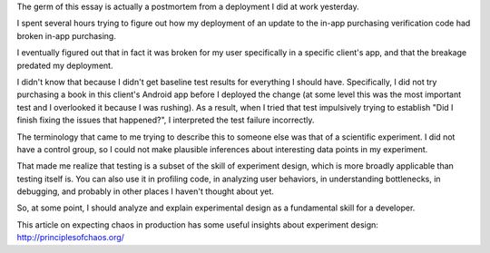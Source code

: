 The germ of this essay is actually a postmortem from a deployment I did at work
yesterday.

I spent several hours trying to figure out how my deployment of an update to
the in-app purchasing verification code had broken in-app purchasing.

I eventually figured out that in fact it was broken for my user specifically in
a specific client's app, and that the breakage predated my deployment.

I didn't know that because I didn't get baseline test results for everything I
should have. Specifically, I did not try purchasing a book in this client's
Android app before I deployed the change (at some level this was the most
important test and I overlooked it because I was rushing). As a result, when I
tried that test impulsively trying to establish "Did I finish fixing the issues
that happened?", I interpreted the test failure incorrectly.

The terminology that came to me trying to describe this to someone else was
that of a scientific experiment. I did not have a control group, so I could not
make plausible inferences about interesting data points in my experiment.

That made me realize that testing is a subset of the skill of experiment
design, which is more broadly applicable than testing itself is. You can also
use it in profiling code, in analyzing user behaviors, in understanding
bottlenecks, in debugging, and probably in other places I haven't thought about
yet.

So, at some point, I should analyze and explain experimental design as a
fundamental skill for a developer.

This article on expecting chaos in production has some useful insights about
experiment design: http://principlesofchaos.org/
